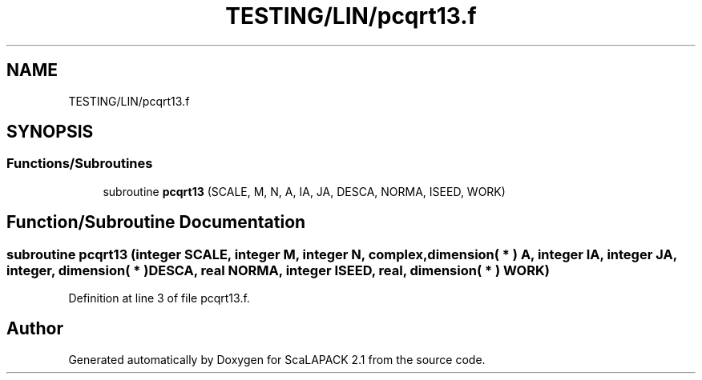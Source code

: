 .TH "TESTING/LIN/pcqrt13.f" 3 "Sat Nov 16 2019" "Version 2.1" "ScaLAPACK 2.1" \" -*- nroff -*-
.ad l
.nh
.SH NAME
TESTING/LIN/pcqrt13.f
.SH SYNOPSIS
.br
.PP
.SS "Functions/Subroutines"

.in +1c
.ti -1c
.RI "subroutine \fBpcqrt13\fP (SCALE, M, N, A, IA, JA, DESCA, NORMA, ISEED, WORK)"
.br
.in -1c
.SH "Function/Subroutine Documentation"
.PP 
.SS "subroutine pcqrt13 (integer SCALE, integer M, integer N, \fBcomplex\fP, dimension( * ) A, integer IA, integer JA, integer, dimension( * ) DESCA, real NORMA, integer ISEED, real, dimension( * ) WORK)"

.PP
Definition at line 3 of file pcqrt13\&.f\&.
.SH "Author"
.PP 
Generated automatically by Doxygen for ScaLAPACK 2\&.1 from the source code\&.
